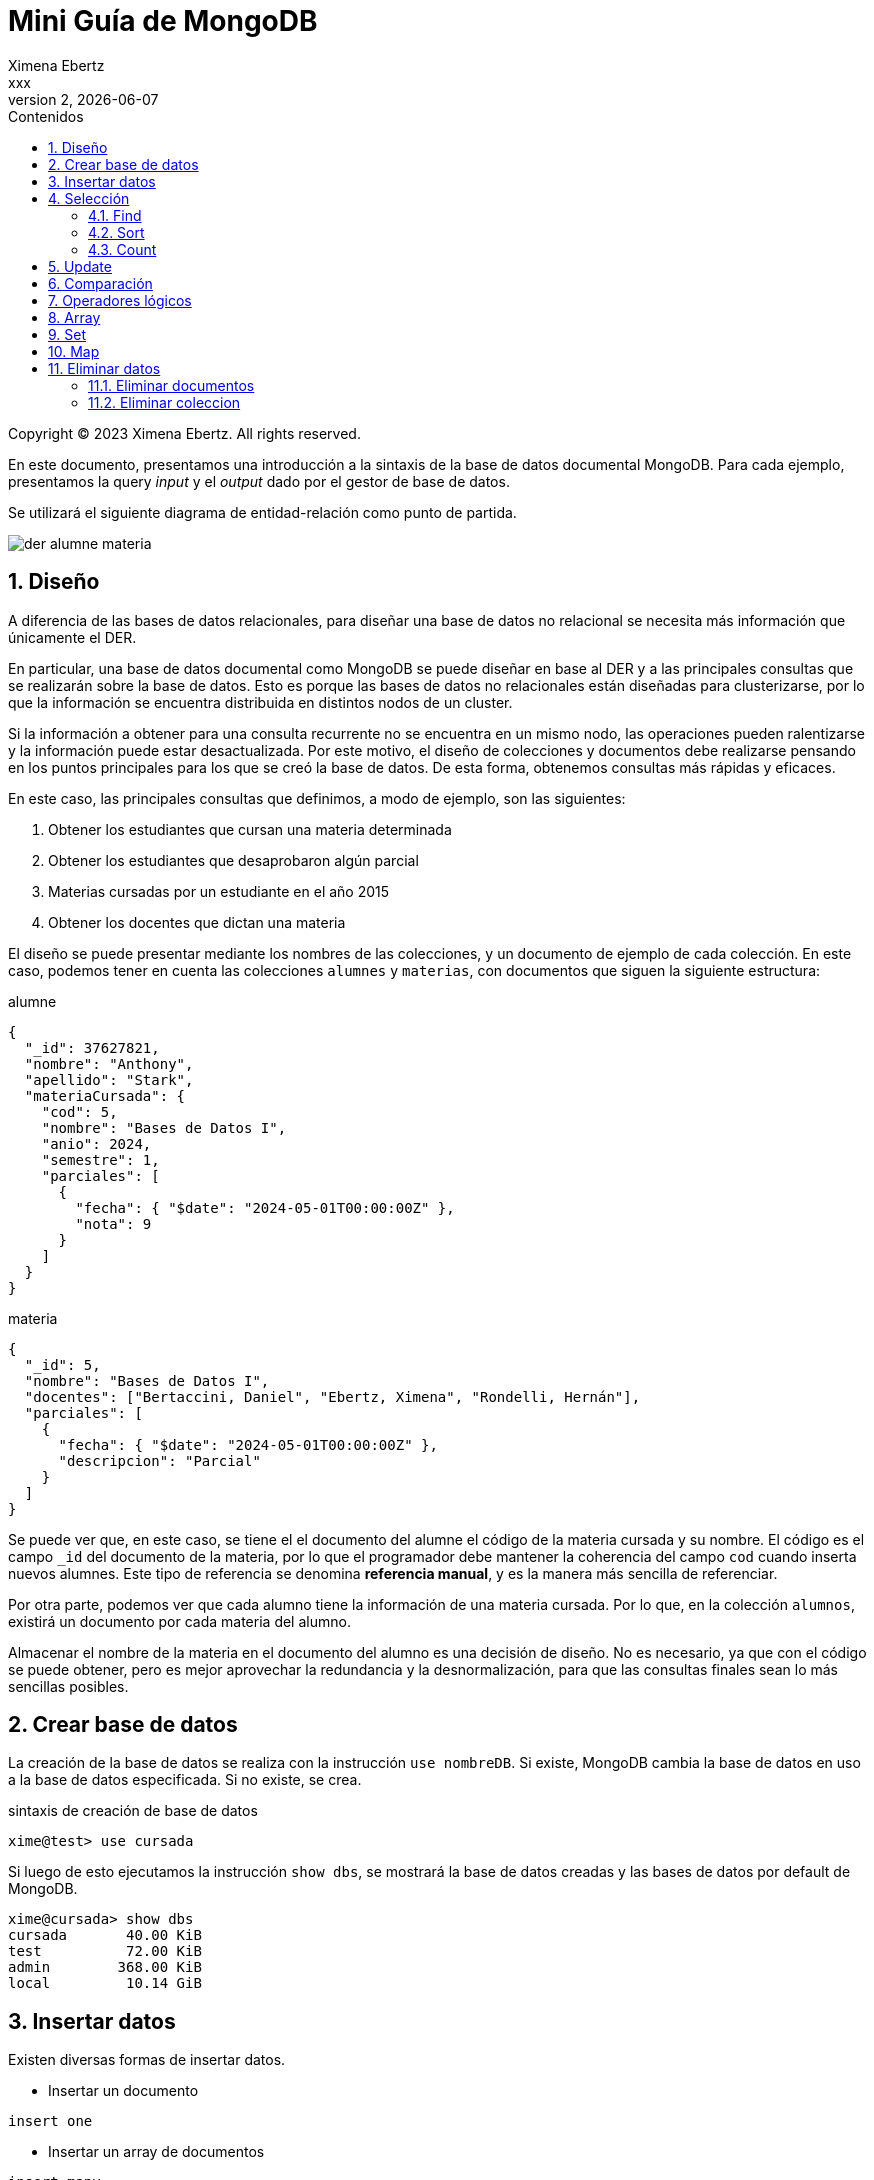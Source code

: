 = Mini Guía de MongoDB
Ximena Ebertz <xxx>
v2, {docdate}
:title-page:
:numbered:
:toc-title: Contenidos
:toc: left
:tabsize: 4
:icons: font
:source-highlighter: coderay
:note-caption: Nota
:figure-caption: Figura
:table-caption: Tabla
:pdf-page-size: A4
:pdf-page-margin: [3cm, 3cm, 3cm, 3cm]

[small]#Copyright (C) 2023 Ximena Ebertz. All rights reserved.#

En este documento, presentamos una introducción a la sintaxis de la base de datos documental MongoDB. Para cada ejemplo, presentamos la query _input_ y el _output_ dado por el gestor de base de datos.

Se utilizará el siguiente diagrama de entidad-relación como punto de partida.

image::img/der-alumne-materia.jpg[align=center]

== Diseño

A diferencia de las bases de datos relacionales, para diseñar una base de datos no relacional se necesita más información que únicamente el DER.

En particular, una base de datos documental como MongoDB se puede diseñar en base al DER y a las principales consultas que se realizarán sobre la base de datos. Esto es porque las bases de datos no relacionales están diseñadas para clusterizarse, por lo que la información se encuentra distribuida en distintos nodos de un cluster.

Si la información a obtener para una consulta recurrente no se encuentra en un mismo nodo, las operaciones pueden ralentizarse y la información puede estar desactualizada. Por este motivo, el diseño de colecciones y documentos debe realizarse pensando en los puntos principales para los que se creó la base de datos. De esta forma, obtenemos consultas más rápidas y eficaces.

En este caso, las principales consultas que definimos, a modo de ejemplo, son las siguientes:

1. Obtener los estudiantes que cursan una materia determinada
2. Obtener los estudiantes que desaprobaron algún parcial
3. Materias cursadas por un estudiante en el año 2015
4. Obtener los docentes que dictan una materia

// ! definir dónde explico el concepto de colección: slide o guía?
El diseño se puede presentar mediante los nombres de las colecciones, y un documento de ejemplo de cada colección. En este caso, podemos tener en cuenta las colecciones `alumnes` y `materias`, con documentos que siguen la siguiente estructura:

.alumne
[source, JSON]
----
{
  "_id": 37627821,
  "nombre": "Anthony",
  "apellido": "Stark",
  "materiaCursada": {
    "cod": 5,
    "nombre": "Bases de Datos I",
    "anio": 2024,
    "semestre": 1,
    "parciales": [
      {
        "fecha": { "$date": "2024-05-01T00:00:00Z" },
        "nota": 9
      }
    ]
  }
}
----

.materia
[source, JSON]
----
{
  "_id": 5,
  "nombre": "Bases de Datos I",
  "docentes": ["Bertaccini, Daniel", "Ebertz, Ximena", "Rondelli, Hernán"],
  "parciales": [
    {
      "fecha": { "$date": "2024-05-01T00:00:00Z" },
      "descripcion": "Parcial"
    }
  ]
}
----

Se puede ver que, en este caso, se tiene el el documento del alumne el código de la materia cursada y su nombre. El código es el campo `_id` del documento de la materia, por lo que el programador debe mantener la coherencia del campo `cod` cuando inserta nuevos alumnes. Este tipo de referencia se denomina *referencia manual*, y es la manera más sencilla de referenciar.

Por otra parte, podemos ver que cada alumno tiene la información de una materia cursada. Por lo que, en la colección `alumnos`, existirá un documento por cada materia del alumno.

Almacenar el nombre de la materia en el documento del alumno es una decisión de diseño. No es necesario, ya que con el código se puede obtener, pero es mejor aprovechar la redundancia y la desnormalización, para que las consultas finales sean lo más sencillas posibles.

== Crear base de datos

La creación de la base de datos se realiza con la instrucción `use nombreDB`. Si existe, MongoDB cambia la base de datos en uso a la base de datos especificada. Si no existe, se crea.

.sintaxis de creación de base de datos
[source, console]
----
xime@test> use cursada
----

Si luego de esto ejecutamos la instrucción `show dbs`, se mostrará la base de datos creadas y las bases de datos por default de MongoDB.

[source, console]
----
xime@cursada> show dbs
cursada       40.00 KiB
test          72.00 KiB
admin        368.00 KiB
local         10.14 GiB
----

// notar prompt: explicar cómo cambiarlo si usamos atlas
// para una sesión: prompt = function () { return "xime@" + db.getName() + "> "; }

== Insertar datos

Existen diversas formas de insertar datos.

* Insertar un documento
----
insert one
----

* Insertar un array de documentos
----
insert many
----

* Insertar un array de documentos desde un archivo externo 
----
insert many from document (modificar segun SO)
----

MENCIONAR QUE MONGODB ES BASADA EN JS Y ADMITE CODIGO JS

_insert many from document para atlas_

1. Crear un documento JSON que contenga un array de documentos a insertar
2. Desde mongosh, se debe leer el archivo y guardar en una variable. Como MongoDB admite código JavaScript, se puede hacer EJSON.parse(fs.readFileSync("coso.json"))
3. `db.coleccion.insertMany(variable)`

.lectura de un archivo
[source, console]
----
xime@cursada> const alumnes = EJSON.parse(fs.readFileSync("alumnes.json"))
----

.inserción de datos
[source, console]
----
xime@cursada> db.alumnes.insertMany(alumnes)
----

show collections

== Selección

=== Find

db.coleccion.find()
db.coleccion.find({query})
db.coleccion.find({query}, {columnas})

db.coleccion.findOne()

=== Sort

=== Count

== Update

updateOne
updateMany

$set y $unset

== Comparación

$eq $gt $gte $in $lt $lte $ne $nin

== Operadores lógicos

$and $not $nor $or $exists

== Array

== Set

== Map

== Eliminar datos

=== Eliminar documentos

db.coleccion.remove({query})

=== Eliminar coleccion

db.coleccion.drop()